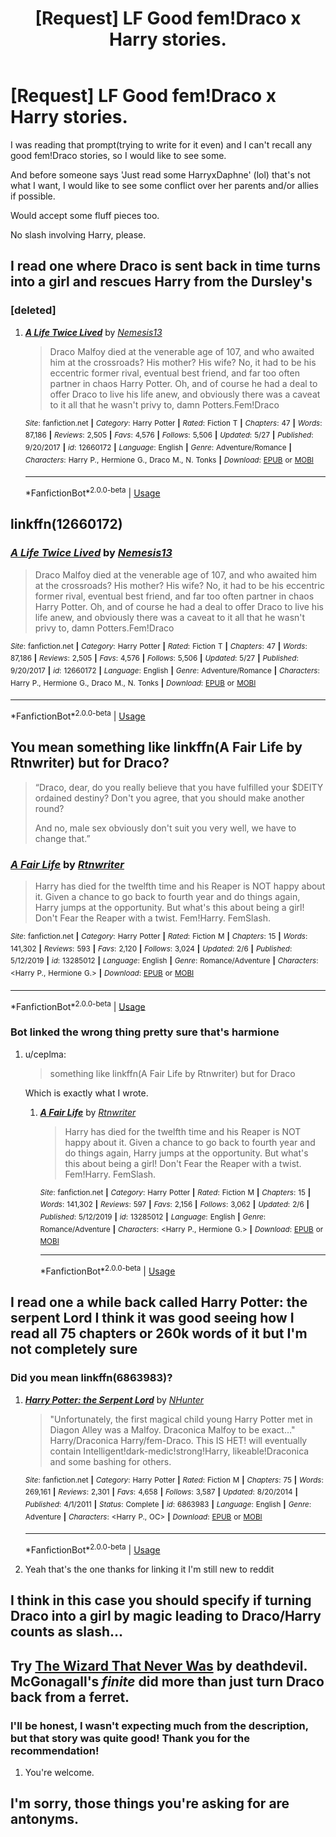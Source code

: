 #+TITLE: [Request] LF Good fem!Draco x Harry stories.

* [Request] LF Good fem!Draco x Harry stories.
:PROPERTIES:
:Author: Kellar21
:Score: 5
:DateUnix: 1595377609.0
:DateShort: 2020-Jul-22
:FlairText: Request
:END:
I was reading that prompt(trying to write for it even) and I can't recall any good fem!Draco stories, so I would like to see some.

And before someone says 'Just read some HarryxDaphne' (lol) that's not what I want, I would like to see some conflict over her parents and/or allies if possible.

Would accept some fluff pieces too.

No slash involving Harry, please.


** I read one where Draco is sent back in time turns into a girl and rescues Harry from the Dursley's
:PROPERTIES:
:Author: lordofnite18
:Score: 3
:DateUnix: 1595393581.0
:DateShort: 2020-Jul-22
:END:

*** [deleted]
:PROPERTIES:
:Score: 1
:DateUnix: 1595461101.0
:DateShort: 2020-Jul-23
:END:

**** [[https://www.fanfiction.net/s/12660172/1/][*/A Life Twice Lived/*]] by [[https://www.fanfiction.net/u/227409/Nemesis13][/Nemesis13/]]

#+begin_quote
  Draco Malfoy died at the venerable age of 107, and who awaited him at the crossroads? His mother? His wife? No, it had to be his eccentric former rival, eventual best friend, and far too often partner in chaos Harry Potter. Oh, and of course he had a deal to offer Draco to live his life anew, and obviously there was a caveat to it all that he wasn't privy to, damn Potters.Fem!Draco
#+end_quote

^{/Site/:} ^{fanfiction.net} ^{*|*} ^{/Category/:} ^{Harry} ^{Potter} ^{*|*} ^{/Rated/:} ^{Fiction} ^{T} ^{*|*} ^{/Chapters/:} ^{47} ^{*|*} ^{/Words/:} ^{87,186} ^{*|*} ^{/Reviews/:} ^{2,505} ^{*|*} ^{/Favs/:} ^{4,576} ^{*|*} ^{/Follows/:} ^{5,506} ^{*|*} ^{/Updated/:} ^{5/27} ^{*|*} ^{/Published/:} ^{9/20/2017} ^{*|*} ^{/id/:} ^{12660172} ^{*|*} ^{/Language/:} ^{English} ^{*|*} ^{/Genre/:} ^{Adventure/Romance} ^{*|*} ^{/Characters/:} ^{Harry} ^{P.,} ^{Hermione} ^{G.,} ^{Draco} ^{M.,} ^{N.} ^{Tonks} ^{*|*} ^{/Download/:} ^{[[http://www.ff2ebook.com/old/ffn-bot/index.php?id=12660172&source=ff&filetype=epub][EPUB]]} ^{or} ^{[[http://www.ff2ebook.com/old/ffn-bot/index.php?id=12660172&source=ff&filetype=mobi][MOBI]]}

--------------

*FanfictionBot*^{2.0.0-beta} | [[https://github.com/tusing/reddit-ffn-bot/wiki/Usage][Usage]]
:PROPERTIES:
:Author: FanfictionBot
:Score: 1
:DateUnix: 1595461125.0
:DateShort: 2020-Jul-23
:END:


** linkffn(12660172)
:PROPERTIES:
:Author: KickMyName
:Score: 2
:DateUnix: 1595402325.0
:DateShort: 2020-Jul-22
:END:

*** [[https://www.fanfiction.net/s/12660172/1/][*/A Life Twice Lived/*]] by [[https://www.fanfiction.net/u/227409/Nemesis13][/Nemesis13/]]

#+begin_quote
  Draco Malfoy died at the venerable age of 107, and who awaited him at the crossroads? His mother? His wife? No, it had to be his eccentric former rival, eventual best friend, and far too often partner in chaos Harry Potter. Oh, and of course he had a deal to offer Draco to live his life anew, and obviously there was a caveat to it all that he wasn't privy to, damn Potters.Fem!Draco
#+end_quote

^{/Site/:} ^{fanfiction.net} ^{*|*} ^{/Category/:} ^{Harry} ^{Potter} ^{*|*} ^{/Rated/:} ^{Fiction} ^{T} ^{*|*} ^{/Chapters/:} ^{47} ^{*|*} ^{/Words/:} ^{87,186} ^{*|*} ^{/Reviews/:} ^{2,505} ^{*|*} ^{/Favs/:} ^{4,576} ^{*|*} ^{/Follows/:} ^{5,506} ^{*|*} ^{/Updated/:} ^{5/27} ^{*|*} ^{/Published/:} ^{9/20/2017} ^{*|*} ^{/id/:} ^{12660172} ^{*|*} ^{/Language/:} ^{English} ^{*|*} ^{/Genre/:} ^{Adventure/Romance} ^{*|*} ^{/Characters/:} ^{Harry} ^{P.,} ^{Hermione} ^{G.,} ^{Draco} ^{M.,} ^{N.} ^{Tonks} ^{*|*} ^{/Download/:} ^{[[http://www.ff2ebook.com/old/ffn-bot/index.php?id=12660172&source=ff&filetype=epub][EPUB]]} ^{or} ^{[[http://www.ff2ebook.com/old/ffn-bot/index.php?id=12660172&source=ff&filetype=mobi][MOBI]]}

--------------

*FanfictionBot*^{2.0.0-beta} | [[https://github.com/tusing/reddit-ffn-bot/wiki/Usage][Usage]]
:PROPERTIES:
:Author: FanfictionBot
:Score: 2
:DateUnix: 1595402343.0
:DateShort: 2020-Jul-22
:END:


** You mean something like linkffn(A Fair Life by Rtnwriter) but for Draco?

#+begin_quote
  “Draco, dear, do you really believe that you have fulfilled your $DEITY ordained destiny? Don't you agree, that you should make another round?

  And no, male sex obviously don't suit you very well, we have to change that.”
#+end_quote
:PROPERTIES:
:Author: ceplma
:Score: 2
:DateUnix: 1595402870.0
:DateShort: 2020-Jul-22
:END:

*** [[https://www.fanfiction.net/s/13285012/1/][*/A Fair Life/*]] by [[https://www.fanfiction.net/u/9236464/Rtnwriter][/Rtnwriter/]]

#+begin_quote
  Harry has died for the twelfth time and his Reaper is NOT happy about it. Given a chance to go back to fourth year and do things again, Harry jumps at the opportunity. But what's this about being a girl! Don't Fear the Reaper with a twist. Fem!Harry. FemSlash.
#+end_quote

^{/Site/:} ^{fanfiction.net} ^{*|*} ^{/Category/:} ^{Harry} ^{Potter} ^{*|*} ^{/Rated/:} ^{Fiction} ^{M} ^{*|*} ^{/Chapters/:} ^{15} ^{*|*} ^{/Words/:} ^{141,302} ^{*|*} ^{/Reviews/:} ^{593} ^{*|*} ^{/Favs/:} ^{2,120} ^{*|*} ^{/Follows/:} ^{3,024} ^{*|*} ^{/Updated/:} ^{2/6} ^{*|*} ^{/Published/:} ^{5/12/2019} ^{*|*} ^{/id/:} ^{13285012} ^{*|*} ^{/Language/:} ^{English} ^{*|*} ^{/Genre/:} ^{Romance/Adventure} ^{*|*} ^{/Characters/:} ^{<Harry} ^{P.,} ^{Hermione} ^{G.>} ^{*|*} ^{/Download/:} ^{[[http://www.ff2ebook.com/old/ffn-bot/index.php?id=13285012&source=ff&filetype=epub][EPUB]]} ^{or} ^{[[http://www.ff2ebook.com/old/ffn-bot/index.php?id=13285012&source=ff&filetype=mobi][MOBI]]}

--------------

*FanfictionBot*^{2.0.0-beta} | [[https://github.com/tusing/reddit-ffn-bot/wiki/Usage][Usage]]
:PROPERTIES:
:Author: FanfictionBot
:Score: 1
:DateUnix: 1595402898.0
:DateShort: 2020-Jul-22
:END:


*** Bot linked the wrong thing pretty sure that's harmione
:PROPERTIES:
:Author: XXomega_duckXX
:Score: 1
:DateUnix: 1597261927.0
:DateShort: 2020-Aug-13
:END:

**** u/ceplma:
#+begin_quote
  something like linkffn(A Fair Life by Rtnwriter) but for Draco
#+end_quote

Which is exactly what I wrote.
:PROPERTIES:
:Author: ceplma
:Score: 1
:DateUnix: 1597264438.0
:DateShort: 2020-Aug-13
:END:

***** [[https://www.fanfiction.net/s/13285012/1/][*/A Fair Life/*]] by [[https://www.fanfiction.net/u/9236464/Rtnwriter][/Rtnwriter/]]

#+begin_quote
  Harry has died for the twelfth time and his Reaper is NOT happy about it. Given a chance to go back to fourth year and do things again, Harry jumps at the opportunity. But what's this about being a girl! Don't Fear the Reaper with a twist. Fem!Harry. FemSlash.
#+end_quote

^{/Site/:} ^{fanfiction.net} ^{*|*} ^{/Category/:} ^{Harry} ^{Potter} ^{*|*} ^{/Rated/:} ^{Fiction} ^{M} ^{*|*} ^{/Chapters/:} ^{15} ^{*|*} ^{/Words/:} ^{141,302} ^{*|*} ^{/Reviews/:} ^{597} ^{*|*} ^{/Favs/:} ^{2,156} ^{*|*} ^{/Follows/:} ^{3,062} ^{*|*} ^{/Updated/:} ^{2/6} ^{*|*} ^{/Published/:} ^{5/12/2019} ^{*|*} ^{/id/:} ^{13285012} ^{*|*} ^{/Language/:} ^{English} ^{*|*} ^{/Genre/:} ^{Romance/Adventure} ^{*|*} ^{/Characters/:} ^{<Harry} ^{P.,} ^{Hermione} ^{G.>} ^{*|*} ^{/Download/:} ^{[[http://www.ff2ebook.com/old/ffn-bot/index.php?id=13285012&source=ff&filetype=epub][EPUB]]} ^{or} ^{[[http://www.ff2ebook.com/old/ffn-bot/index.php?id=13285012&source=ff&filetype=mobi][MOBI]]}

--------------

*FanfictionBot*^{2.0.0-beta} | [[https://github.com/tusing/reddit-ffn-bot/wiki/Usage][Usage]]
:PROPERTIES:
:Author: FanfictionBot
:Score: 1
:DateUnix: 1597264456.0
:DateShort: 2020-Aug-13
:END:


** I read one a while back called Harry Potter: the serpent Lord I think it was good seeing how I read all 75 chapters or 260k words of it but I'm not completely sure
:PROPERTIES:
:Author: pheonixsblight
:Score: 1
:DateUnix: 1595381326.0
:DateShort: 2020-Jul-22
:END:

*** Did you mean linkffn(6863983)?
:PROPERTIES:
:Author: ceplma
:Score: 1
:DateUnix: 1595401239.0
:DateShort: 2020-Jul-22
:END:

**** [[https://www.fanfiction.net/s/6863983/1/][*/Harry Potter: the Serpent Lord/*]] by [[https://www.fanfiction.net/u/1755410/NHunter][/NHunter/]]

#+begin_quote
  "Unfortunately, the first magical child young Harry Potter met in Diagon Alley was a Malfoy. Draconica Malfoy to be exact..." Harry/Draconica Harry/fem-Draco. This IS HET! will eventually contain Intelligent!dark-medic!strong!Harry, likeable!Draconica and some bashing for others.
#+end_quote

^{/Site/:} ^{fanfiction.net} ^{*|*} ^{/Category/:} ^{Harry} ^{Potter} ^{*|*} ^{/Rated/:} ^{Fiction} ^{M} ^{*|*} ^{/Chapters/:} ^{75} ^{*|*} ^{/Words/:} ^{269,161} ^{*|*} ^{/Reviews/:} ^{2,301} ^{*|*} ^{/Favs/:} ^{4,658} ^{*|*} ^{/Follows/:} ^{3,587} ^{*|*} ^{/Updated/:} ^{8/20/2014} ^{*|*} ^{/Published/:} ^{4/1/2011} ^{*|*} ^{/Status/:} ^{Complete} ^{*|*} ^{/id/:} ^{6863983} ^{*|*} ^{/Language/:} ^{English} ^{*|*} ^{/Genre/:} ^{Adventure} ^{*|*} ^{/Characters/:} ^{<Harry} ^{P.,} ^{OC>} ^{*|*} ^{/Download/:} ^{[[http://www.ff2ebook.com/old/ffn-bot/index.php?id=6863983&source=ff&filetype=epub][EPUB]]} ^{or} ^{[[http://www.ff2ebook.com/old/ffn-bot/index.php?id=6863983&source=ff&filetype=mobi][MOBI]]}

--------------

*FanfictionBot*^{2.0.0-beta} | [[https://github.com/tusing/reddit-ffn-bot/wiki/Usage][Usage]]
:PROPERTIES:
:Author: FanfictionBot
:Score: 1
:DateUnix: 1595401259.0
:DateShort: 2020-Jul-22
:END:


**** Yeah that's the one thanks for linking it I'm still new to reddit
:PROPERTIES:
:Author: pheonixsblight
:Score: 1
:DateUnix: 1595401342.0
:DateShort: 2020-Jul-22
:END:


** I think in this case you should specify if turning Draco into a girl by magic leading to Draco/Harry counts as slash...
:PROPERTIES:
:Author: StarDolph
:Score: 1
:DateUnix: 1595402263.0
:DateShort: 2020-Jul-22
:END:


** Try [[https://www.tapatalk.com/groups/fanfictionfederation/the-wizard-that-never-was-t52.html][The Wizard That Never Was]] by deathdevil. McGonagall's /finite/ did more than just turn Draco back from a ferret.
:PROPERTIES:
:Author: steve_wheeler
:Score: 1
:DateUnix: 1595434460.0
:DateShort: 2020-Jul-22
:END:

*** I'll be honest, I wasn't expecting much from the description, but that story was quite good! Thank you for the recommendation!
:PROPERTIES:
:Author: qbc_insomniac
:Score: 1
:DateUnix: 1596880217.0
:DateShort: 2020-Aug-08
:END:

**** You're welcome.
:PROPERTIES:
:Author: steve_wheeler
:Score: 1
:DateUnix: 1596950450.0
:DateShort: 2020-Aug-09
:END:


** I'm sorry, those things you're asking for are antonyms.
:PROPERTIES:
:Author: mystictutor
:Score: 0
:DateUnix: 1595410135.0
:DateShort: 2020-Jul-22
:END:

